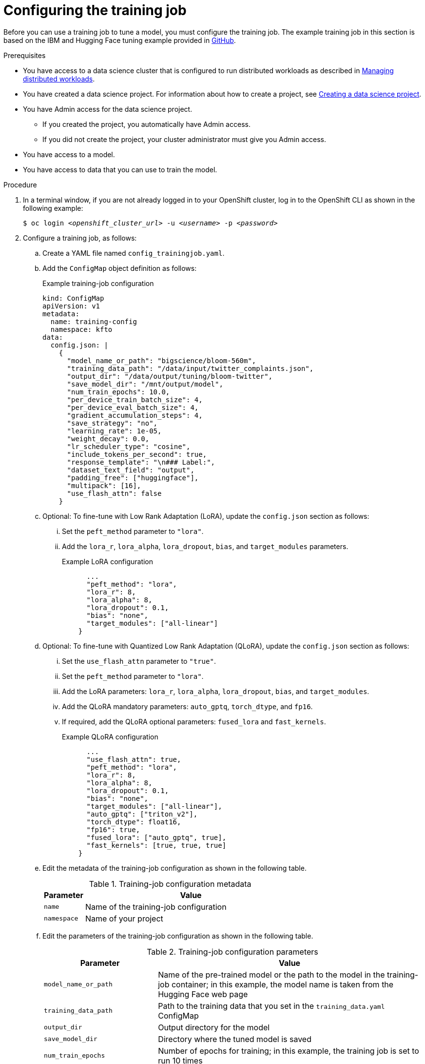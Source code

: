 :_module-type: PROCEDURE

[id="configuring-the-training-job_{context}"]
= Configuring the training job

[role='_abstract']
Before you can use a training job to tune a model, you must configure the training job. 
The example training job in this section is based on the IBM and Hugging Face tuning example provided in link:https://github.com/foundation-model-stack/fms-hf-tuning/tree/main/examples/prompt_tuning_twitter_complaints[GitHub]. 


.Prerequisites
ifdef::upstream,self-managed[]
* You have logged in to {openshift-platform}.
endif::[]
ifdef::cloud-service[]
* You have logged in to OpenShift.
endif::[]

ifndef::upstream[]
* You have access to a data science cluster that is configured to run distributed workloads as described in link:{rhoaidocshome}{default-format-url}/managing_openshift_ai/managing-distributed-workloads_managing-rhoai[Managing distributed workloads].
endif::[]
ifdef::upstream[]
* You have access to a data science cluster that is configured to run distributed workloads as described in link:{odhdocshome}/managing-odh/#managing_distributed_workloads[Managing distributed workloads].
endif::[]

ifndef::upstream[]
* You have created a data science project. 
For information about how to create a project, see link:{rhoaidocshome}{default-format-url}/working_on_data_science_projects/using-data-science-projects_projects#creating-a-data-science-project_projects[Creating a data science project].
endif::[]
ifdef::upstream[]
* You have created a data science project. 
For information about how to create a project, see link:{odhdocshome}/working-on-data-science-projects/#creating-a-data-science-project_projects[Creating a data science project].
endif::[]

* You have Admin access for the data science project.
** If you created the project, you automatically have Admin access. 
** If you did not create the project, your cluster administrator must give you Admin access.

* You have access to a model.
* You have access to data that you can use to train the model.

.Procedure
. In a terminal window, if you are not already logged in to your OpenShift cluster, log in to the OpenShift CLI as shown in the following example:
+
[source,subs="+quotes"]
----
$ oc login __<openshift_cluster_url>__ -u __<username>__ -p __<password>__
----

. Configure a training job, as follows:
.. Create a YAML file named `config_trainingjob.yaml`.
.. Add the `ConfigMap` object definition as follows:
+
.Example training-job configuration
[source]
----
kind: ConfigMap
apiVersion: v1
metadata:
  name: training-config
  namespace: kfto
data:
  config.json: |
    {
      "model_name_or_path": "bigscience/bloom-560m",
      "training_data_path": "/data/input/twitter_complaints.json",
      "output_dir": "/data/output/tuning/bloom-twitter",
      "save_model_dir": "/mnt/output/model",
      "num_train_epochs": 10.0,
      "per_device_train_batch_size": 4,
      "per_device_eval_batch_size": 4,
      "gradient_accumulation_steps": 4,
      "save_strategy": "no",
      "learning_rate": 1e-05,
      "weight_decay": 0.0,
      "lr_scheduler_type": "cosine",
      "include_tokens_per_second": true,
      "response_template": "\n### Label:",
      "dataset_text_field": "output",
      "padding_free": ["huggingface"],
      "multipack": [16],
      "use_flash_attn": false
    }

----

.. Optional: To fine-tune with Low Rank Adaptation (LoRA), update the `config.json` section as follows:

... Set the `peft_method` parameter to `"lora"`.
... Add the `lora_r`, `lora_alpha`, `lora_dropout`, `bias`, and `target_modules` parameters.
+
.Example LoRA configuration
[source]
----
      ...
      "peft_method": "lora",
      "lora_r": 8,
      "lora_alpha": 8,
      "lora_dropout": 0.1,
      "bias": "none",
      "target_modules": ["all-linear"]
    }

----

.. Optional: To fine-tune with Quantized Low Rank Adaptation (QLoRA), update the `config.json` section as follows:

... Set the `use_flash_attn` parameter to `"true"`.
... Set the `peft_method` parameter to `"lora"`.
... Add the LoRA parameters: `lora_r`, `lora_alpha`, `lora_dropout`, `bias`, and `target_modules`.
... Add the QLoRA mandatory parameters: `auto_gptq`, `torch_dtype`, and `fp16`.
... If required, add the QLoRA optional parameters: `fused_lora` and `fast_kernels`.
+
.Example QLoRA configuration
[source]
----
      ...
      "use_flash_attn": true,
      "peft_method": "lora",
      "lora_r": 8,
      "lora_alpha": 8,
      "lora_dropout": 0.1,
      "bias": "none",
      "target_modules": ["all-linear"],
      "auto_gptq": ["triton_v2"],
      "torch_dtype": float16,
      "fp16": true,
      "fused_lora": ["auto_gptq", true],
      "fast_kernels": [true, true, true]
    }

----

.. Edit the metadata of the training-job configuration as shown in the following table.
+
.Training-job configuration metadata
[cols="16,84"]
|===
|Parameter | Value

|`name`
|Name of the training-job configuration

|`namespace`
|Name of your project
|===

.. Edit the parameters of the training-job configuration as shown in the following table.
+
.Training-job configuration parameters
[cols="30,70"]
|===
|Parameter | Value

|`model_name_or_path`
|Name of the pre-trained model or the path to the model in the training-job container; in this example, the model name is taken from the Hugging Face web page

|`training_data_path`
|Path to the training data that you set in the `training_data.yaml` ConfigMap

|`output_dir`
|Output directory for the model

|`save_model_dir`
|Directory where the tuned model is saved

|`num_train_epochs`
|Number of epochs for training; in this example, the training job is set to run 10 times

|`per_device_train_batch_size`
|Batch size, the number of data set examples to process together; in this example, the training job processes 4 examples at a time

|`per_device_eval_batch_size`
|Batch size, the number of data set examples to process together per GPU or TPU core or CPU; in this example, the training job processes 4 examples at a time

|`gradient_accumulation_steps`
|Number of gradient accumulation steps

|`save_strategy`
|How often model checkpoints can be saved; the default value is `"epoch"` (save model checkpoint every epoch), other possible values are `"steps"` (save model checkpoint for every training step) and `"no"` (do not save model checkpoints)

|`save_total_limit`
|Number of model checkpoints to save; omit if `save_strategy` is set to `"no"` (no model checkpoints saved)

|`learning_rate`
|Learning rate for the training

|`weight_decay`
|Weight decay to apply

|`lr_scheduler_type`
|Optional: Scheduler type to use; the default value is `"linear"`, other possible values are `"cosine"`, `"cosine_with_restarts"`, `"polynomial"`, `"constant"`, and `"constant_with_warmup"`

|`include_tokens_per_second`
|Optional: Whether or not to compute the number of tokens per second per device for training speed metrics

|`response_template`
|Template formatting for the response

|`dataset_text_field`
|Dataset field for training output, as set in the `training_data.yaml` config map

|`padding_free`
|Whether to use a technique to process multiple examples in a single batch without adding padding tokens that waste compute resources; if used, this parameter must be set to `["huggingface"]`

|`multipack`
|Whether to use a technique for multi-GPU training to balance the number of tokens processed in each device, to minimize waiting time; you can experiment with different values to find the optimum value for your training job

|`use_flash_attn`
|Whether to use flash attention

|`peft_method`
|Tuning method: for full fine-tuning, omit this parameter; for LoRA and QLoRA, set to `"lora"`; for prompt tuning, set to `"pt"`

|`lora_r`
|LoRA: Rank of the low-rank decomposition

|`lora_alpha`
|LoRA: Scale the low-rank matrices to control their influence on the model's adaptations

|`lora_dropout`
|LoRA: Dropout rate applied to the LoRA layers, a regularization technique to prevent overfitting

|`bias`
|LoRA: Whether to adapt bias terms in the model; setting the bias to `"none"` indicates that no bias terms will be adapted

|`target_modules`
|LoRA: Names of the modules to apply LoRA to; to include all linear layers, set to "all_linear"; optional parameter for some models

|`auto_gptq`
|QLoRA: Sets 4-bit GPTQ-LoRA with AutoGPTQ; when used, this parameter must be set to `["triton_v2"]` 

|`torch_dtype`
|QLoRA: Tensor datatype; when used, this parameter must be set to `float16`

|`fp16`
|QLoRA: Whether to use half-precision floating-point format; when used, this parameter must be set to `true` 

|`fused_lora`
|QLoRA: Whether to use fused LoRA for more efficient LoRA training; if used, this parameter must be set to `["auto_gptq", true]`

|`fast_kernels`
|QLoRA: Whether to use fast cross-entropy, rope, rms loss kernels; if used, this parameter must be set to `[true, true, true]`

|===

.. Save your changes in the `config_trainingjob.yaml` file.
.. Apply the configuration to create the `training-config` object:
+
[source]
----
$ oc apply -f config_trainingjob.yaml
----

. Create the training data.
+
[NOTE]
====
The training data in this simple example is for demonstration purposes only, and is not suitable for production use.
The usual method for providing training data is to use persistent volumes. 
====
.. Create a YAML file named `training_data.yaml`.
.. Add the following `ConfigMap` object definition:
+
[source]
----
kind: ConfigMap
apiVersion: v1
metadata:
  name: twitter-complaints
  namespace: kfto
data:
  twitter_complaints.json: |
    [
        {"Tweet text":"@HMRCcustomers No this is my first job","ID":0,"Label":2,"text_label":"no complaint","output":"### Text: @HMRCcustomers No this is my first job\n\n### Label: no complaint"},
        {"Tweet text":"@KristaMariePark Thank you for your interest! If you decide to cancel, you can call Customer Care at 1-800-NYTIMES.","ID":1,"Label":2,"text_label":"no complaint","output":"### Text: @KristaMariePark Thank you for your interest! If you decide to cancel, you can call Customer Care at 1-800-NYTIMES.\n\n### Label: no complaint"},
        {"Tweet text":"@EE On Rosneath Arial having good upload and download speeds but terrible latency 200ms. Why is this.","ID":3,"Label":1,"text_label":"complaint","output":"### Text: @EE On Rosneath Arial having good upload and download speeds but terrible latency 200ms. Why is this.\n\n### Label: complaint"},
        {"Tweet text":"Couples wallpaper, so cute. :) #BrothersAtHome","ID":4,"Label":2,"text_label":"no complaint","output":"### Text: Couples wallpaper, so cute. :) #BrothersAtHome\n\n### Label: no complaint"},
        {"Tweet text":"@mckelldogs This might just be me, but-- eyedrops? Artificial tears are so useful when you're sleep-deprived and sp… https:\/\/t.co\/WRtNsokblG","ID":5,"Label":2,"text_label":"no complaint","output":"### Text: @mckelldogs This might just be me, but-- eyedrops? Artificial tears are so useful when you're sleep-deprived and sp… https:\/\/t.co\/WRtNsokblG\n\n### Label: no complaint"},
        {"Tweet text":"@Yelp can we get the exact calculations for a business rating (for example if its 4 stars but actually 4.2) or do we use a 3rd party site?","ID":6,"Label":2,"text_label":"no complaint","output":"### Text: @Yelp can we get the exact calculations for a business rating (for example if its 4 stars but actually 4.2) or do we use a 3rd party site?\n\n### Label: no complaint"},
        {"Tweet text":"@nationalgridus I have no water and the bill is current and paid. Can you do something about this?","ID":7,"Label":1,"text_label":"complaint","output":"### Text: @nationalgridus I have no water and the bill is current and paid. Can you do something about this?\n\n### Label: complaint"},
        {"Tweet text":"@JenniferTilly Merry Christmas to as well. You get more stunning every year ��","ID":9,"Label":2,"text_label":"no complaint","output":"### Text: @JenniferTilly Merry Christmas to as well. You get more stunning every year ��\n\n### Label: no complaint"}
    ]

----
.. Replace the example namespace value `kfto` with the name of your project.
.. Replace the example training data with your training data.
.. Save your changes in the `training_data.yaml` file.
.. Apply the configuration to create the training data:
+
[source]
----
$ oc apply -f training_data.yaml
----

. Create a persistent volume claim (PVC), as follows:
.. Create a YAML file named `trainedmodelpvc.yaml`.
.. Add the following `PersistentVolumeClaim` object definition:
+
[source]
----
apiVersion: v1
kind: PersistentVolumeClaim
metadata:
  name: trained-model
  namespace: kfto
spec:
  accessModes:
    - ReadWriteOnce
  resources:
    requests:
      storage: 50Gi

----
.. Replace the example namespace value `kfto` with the name of your project, and update the other parameters to suit your environment.
To calculate the `storage` value, multiply the model size by the number of epochs, and add a little extra as a buffer.
.. Save your changes in the `trainedmodelpvc.yaml` file.
.. Apply the configuration to create a Persistent Volume Claim (PVC) for the training job:
+
[source]
----
$ oc apply -f trainedmodelpvc.yaml
----





.Verification
ifdef::upstream,self-managed[]
. In the {openshift-platform} console, select your project from the *Project* list. 
endif::[]
ifdef::cloud-service[]
. In the OpenShift console, select your project from the *Project* list.
endif::[]
. Click *ConfigMaps* and verify that the `training-config` and `twitter-complaints` ConfigMaps are listed. 
. Click *Search*. From the *Resources* list, select *PersistentVolumeClaim* and verify that the `trained-model` PVC is listed.


////
[role='_additional-resources']
.Additional resources
<Do we want to link to additional resources?>


* link:https://url[link text]
////
